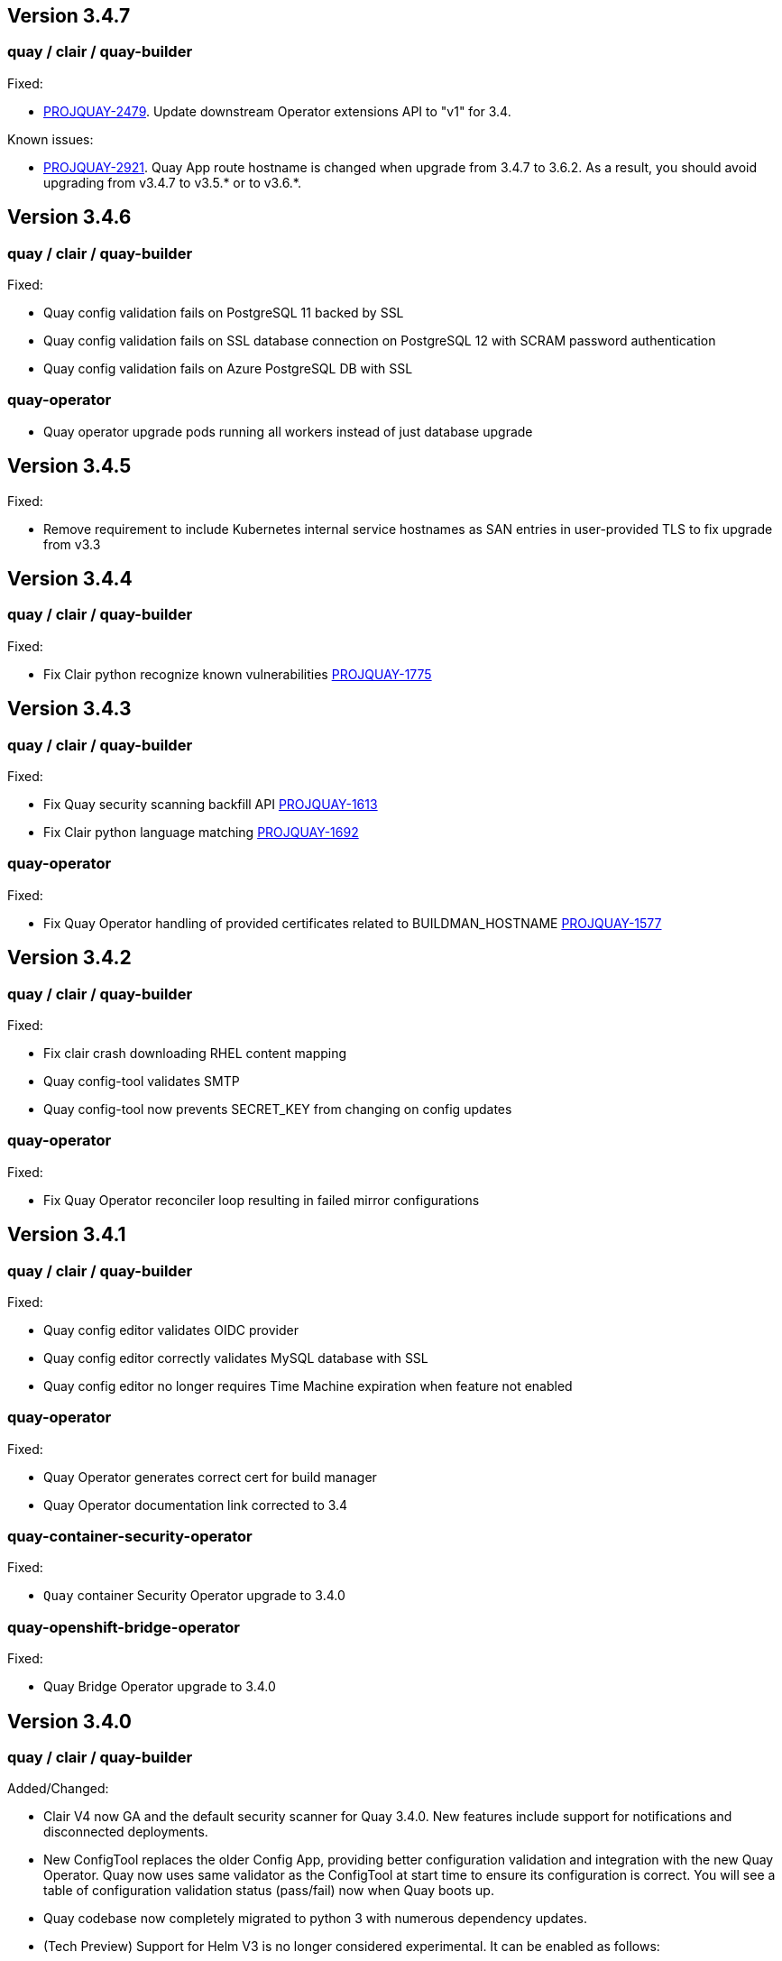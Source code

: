 [[rn-3-407]]
== Version 3.4.7

=== quay / clair / quay-builder

Fixed: 

* link:https://issues.redhat.com/browse/PROJQUAY-2479[PROJQUAY-2479]. Update downstream Operator extensions API to "v1" for 3.4. 


Known issues:

* link:https://issues.redhat.com/browse/PROJQUAY-2921[PROJQUAY-2921]. Quay App route hostname is changed when upgrade from 3.4.7 to 3.6.2. As a result, you should avoid upgrading from v3.4.7 to v3.5.* or to v3.6.*.

[[rn-3-406]]
== Version 3.4.6

=== quay / clair / quay-builder

Fixed:

* Quay config validation fails on PostgreSQL 11 backed by SSL
* Quay config validation fails on SSL database connection on PostgreSQL 12
with SCRAM password authentication
* Quay config validation fails on Azure PostgreSQL DB with SSL


=== quay-operator

* Quay operator upgrade pods running all workers instead of just database
upgrade




[[rn-3-405]]
== Version 3.4.5

Fixed:

* Remove requirement to include Kubernetes internal service hostnames as SAN entries in user-provided TLS to fix upgrade from v3.3


[[rn-3-404]]
== Version 3.4.4

=== quay / clair / quay-builder

Fixed:

* Fix Clair python recognize known vulnerabilities link:https://issues.redhat.com/browse/PROJQUAY-1775[PROJQUAY-1775]

[[rn-3-403]]
== Version 3.4.3

=== quay / clair / quay-builder

Fixed:

* Fix Quay security scanning backfill API link:https://issues.redhat.com/browse/PROJQUAY-1613[PROJQUAY-1613]
* Fix Clair python language matching link:https://issues.redhat.com/browse/PROJQUAY-1692[PROJQUAY-1692]

=== quay-operator

Fixed:

* Fix Quay Operator handling of provided certificates related to BUILDMAN_HOSTNAME link:https://issues.redhat.com/browse/PROJQUAY-1577[PROJQUAY-1577]


[[rn-3-402]]
== Version 3.4.2

=== quay / clair / quay-builder

Fixed:

* Fix clair crash downloading RHEL content mapping
* Quay config-tool validates SMTP
* Quay config-tool now prevents SECRET_KEY from changing on config updates

=== quay-operator

Fixed:

* Fix Quay Operator reconciler loop resulting in failed mirror configurations



[[rn-3-401]]
== Version 3.4.1

=== quay / clair / quay-builder

Fixed:

* Quay config editor validates OIDC provider
* Quay config editor correctly validates MySQL database with SSL
* Quay config editor no longer requires Time Machine expiration when feature not enabled

=== quay-operator

Fixed:

* Quay Operator generates correct cert for build manager
* Quay Operator documentation link corrected to 3.4

=== quay-container-security-operator

Fixed:

* `Quay` container Security Operator upgrade to 3.4.0

=== quay-openshift-bridge-operator

Fixed:

* Quay Bridge Operator upgrade to 3.4.0



[[rn-3-400]]
== Version 3.4.0

=== quay / clair / quay-builder

Added/Changed:

* Clair V4 now GA and the default security scanner for Quay 3.4.0.  New features include support for notifications and disconnected deployments.
* New ConfigTool replaces the older Config App, providing better configuration validation and integration with the new Quay Operator.  Quay now uses same validator as the ConfigTool at start time to ensure its configuration is correct.  You will see a table of configuration validation status (pass/fail) now when Quay boots up.
* Quay codebase now completely migrated to python 3 with numerous dependency updates.
* (Tech Preview) Support for Helm V3 is no longer considered experimental.  It can be enabled as follows:
+
```
# Enable Helm support- requires that general OCI support (Tech Preview) is enabled.
FEATURE_GENERAL_OCI_SUPPORT: True
FEATURE_HELM_OCI_SUPPORT: True
```
* (Tech Preview) Due to necessary changes, the existing Red Hat Quay builders had to be removed and entirely rewritten. This has resulted in a loss of functionality so the new builders are being released as link:https://access.redhat.com/support/offerings/techpreview[Technology Preview]. Currently, builds are only available on OpenShift/Kubernetes utilizing Red Hat CoreOS for the sandbox VMs. The internal build manager has also been completely re-written to use gRPC and numerous core issues have been addressed. Please follow the provided documentation carefully when setting up.
* NooBaa has graduated from Technical Preview (TP) and now has General Availability (GA) status.

Fixed:

* PROJQUAY-121    Build manager scheduling too many builds
* PROJQUAY-139    Quay starts unreasonable number of workers when running in a container
* PROJQUAY-206    Repo mirroring sometimes locks up
* PROJQUAY-357    Properly escape arguments in entrypoint config
* PROJQUAY-381    Existing tags get deleted when mirroring fails
* PROJQUAY-399    Cannot setup mysql 8 for Quay via config tool
* PROJQUAY-480    Defunct Gunicorn Processes
* PROJQUAY-551    LDAP_USER_FILTER causes errors when not quoted
* PROJQUAY-575    Broken link for webhook POST in the webhook notifications page
* PROJQUAY-607    Changing SERVER_HOSTNAME triggers storage replication and 100% database CPU
* PROJQUAY-632    Lost usage logs when set kinesis as the logs producer
* PROJQUAY-635    Error 500 on Applications tab with naboo
* PROJQUAY-659    Creating new tags via the UI on a schema 2 manifest creates a schema 1 manifest
* PROJQUAY-675    Quay export logs select date range less than a month redirect to 500 error page
* PROJQUAY-676    Wrong image vulnerabilities link in OCP4.4 Overview page
* PROJQUAY-742    `Quay` container crashes when no user exists in database
* PROJQUAY-796    Mirrored images have new digest
* PROJQUAY-797    Config app does not copy database SSL file to correct place
* PROJQUAY-808    Dockerfile upload failure (LocalStorage)
* PROJQUAY-813    Quay cannot connect to mysql db when SSL/TLS is required
* PROJQUAY-822    Quay App POD log should not print out LDAP user's password as plaintext
* PROJQUAY-850    Config app fails to generate clair security.pem
* PROJQUAY-861    Deploy Quay is failed with AWS S3 as backend storage registry
* PROJQUAY-866    Possible name collisions when deplying multiple `QuayRegistries`
* PROJQUAY-867    Restrict Quay Operator to Single Namespace
* PROJQUAY-871    Kustomize secrets broken with prefixed resource names
* PROJQUAY-884    Add support for tar.gz config bundles
* PROJQUAY-887    Error when controller processes existing QuayRegistry
* PROJQUAY-907    Repo mirror start date not calculated correctly
* PROJQUAY-915    Simultaneously pushing the same manifest can result in a manifest error
* PROJQUAY-917    Incorrect encoding of CSRF token in UI
* PROJQUAY-923    Failed to set GCS as the storage backend for Quay via config tool
* PROJQUAY-930    Config bundle contains fields for unmanaged components
* PROJQUAY-933    Quay config app failed to validate Noobaa SSL configurations
* PROJQUAY-934    Quay edit permissions of robot account redirect to quay 500 error page
* PROJQUAY-935    Quay Image Repository Mirror was stuck
* PROJQUAY-940    Quay delete in use robot account get 500 error page
* PROJQUAY-942    Quay push image was failed when backend storage is Azure Blob Storage
* PROJQUAY-948    list_manifest_layers should not fail on shared blobs
* PROJQUAY-949    Have Clair V4 indexing handle manifest layer error
* PROJQUAY-953    Quay image repository Tags page can't display existing image tags
* PROJQUAY-958    Unhandled date token outside the given date range used for elasticsearch pagination
* PROJQUAY-973    Transaction error if the same repository is created twice during auth flow
* PROJQUAY-988    Quay update tag expiration does not work
* PROJQUAY-1002   Helm 3 OCI Support Push Fails due to invalid MIME type
* PROJQUAY-1011   Accessing build logs from super user panel doesnt work
* PROJQUAY-1015   RPM command error when getting rpm packages from layer database
* PROJQUAY-1023   oraclelinux:7 causes matcher bug
* PROJQUAY-1035   Unable to override gunicorn worker count in k8s
* PROJQUAY-1087   Fail to pull from managed objectstorage
* PROJQUAY-1101   Typo in /tools/generatekeypair.py
* PROJQUAY-1103   Remove need to modify SCC
* PROJQUAY-1112   Quay database reaches connection limit
* PROJQUAY-1122   Specify pull secret for component images
* PROJQUAY-1132   Running as config should not try to set httppasswd

Deprecated:

* Clair V2 (clair-jwt): With the GA of Clair V4, this version of Clair is now marked as deprecated.  Users are encouraged to migrate to Clair V4 with this release.  Clair V2 will be removed completely in the near future.
* App Registry: Customers using the App Registry feature should begin migrating to another application storage solution such as Helm V3 which uses the OCI standard container format.  App Registry will be completely removed in the near future.

Note:

* Upgrading to Quay 3.4 will require a database migration which does not support downgrading back to a prior version of Quay.  Please back up your database before performing a migration.

Known Issues:

* PROJQUAY-649    "openssl passwd" incorrect on OCP4 with FIPS mode enabled
* PROJQUAY-841    Provide and document an egress firewall whitelist
* PROJQUAY-888    Config App cannot connect to Postgres RDS instance via SSL
* PROJQUAY-960    Bucket addressing with Ceph in Quay
* PROJQUAY-1056   Quay deployment was failed at setup DB on GCP when use GCP SQL Postgresql
* PROJQUAY-1181   Quay config editor doesn't validate SMTP
* PROJQUAY-1390   Quay login with Openstack Keystone user was failed
* Official Red Hat repositories may now contain "source" images which will be included in Mirrored repositories.  See link:https://access.redhat.com/documentation/en-us/red_hat_enterprise_linux/8/html-single/building_running_and_managing_containers/index#getting-ubi-container-image-source-code_adding-software-to-a-running-ubi-container[Getting UBI Container Image Source Code] for an example of a source image tag.  There is no simple way to exclude these source containers using Quay's current tag patterns.  This will be addressed in future Quay versions.



=== quay-operator

* Only supported on OCP-4.5 or newer

Added:

* Completely redesigned Quay Operator with fully supported default storage configuration using RHOCS.
* Works in conjunction with new Config Tool to reconcile configuration updates made to a running Quay cluster.
* Handles migration from older `QuayEcosystem` Custom Resource to new `QuayRegistry` Custom Resource.

Known Issues:

* PROJQUAY-1056    Quay deployment was failed at setup DB on GCP when use GCP SQL Postgresql
* PROJQUAY-1394    Quay TNG Operator was failed to start managed postgresql database POD
   (operator upgrades may encounter this issue, recreating your QuayRegistry CR should resolve the issue)


=== quay-container-security-operator


* Only supported on OCP-4.5 or newer

Fixed:

* PROJQUAY-676    Wrong image vulnerabilities link in OCP4.4 Overview page


=== quay-openshift-bridge-operator

* Only supported on OCP-4.5 or newer

Fixed:

* PROJQUAY-1225    bridge-operator update to go-1.15


link:https://access.redhat.com/documentation/en-us/red_hat_quay/{producty}/html-single/red_hat_quay_release_notes#rn-3-400[Link to this Release]
